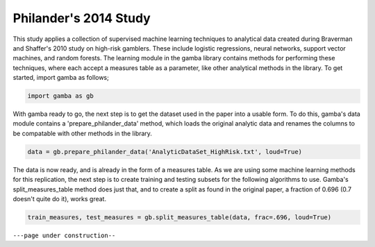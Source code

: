 Philander's 2014 Study
====================================

This study applies a collection of supervised machine learning techniques to analytical data created during Braverman and Shaffer's 2010 study on high-risk gamblers.
These include logistic regressions, neural networks, support vector machines, and random forests.
The learning module in the gamba library contains methods for performing these techniques, where each accept a measures table as a parameter, like other analytical methods in the library.
To get started, import gamba as follows;

.. code-block:: Python

	import gamba as gb

With gamba ready to go, the next step is to get the dataset used in the paper into a usable form. To do this, gamba's data module contains a 'prepare_philander_data' method, which loads the original analytic data and renames the columns to be compatable with other methods in the library.

.. code-block:: Python
	
	data = gb.prepare_philander_data('AnalyticDataSet_HighRisk.txt', loud=True)

The data is now ready, and is already in the form of a measures table. As we are using some machine learning methods for this replication, the next step is to create training and testing subsets for the following algorithms to use. Gamba's split_measures_table method does just that, and to create a split as found in the original paper, a fraction of 0.696 (0.7 doesn't quite do it), works great.

.. code-block:: Python
	
	train_measures, test_measures = gb.split_measures_table(data, frac=.696, loud=True)




``---page under construction--``
